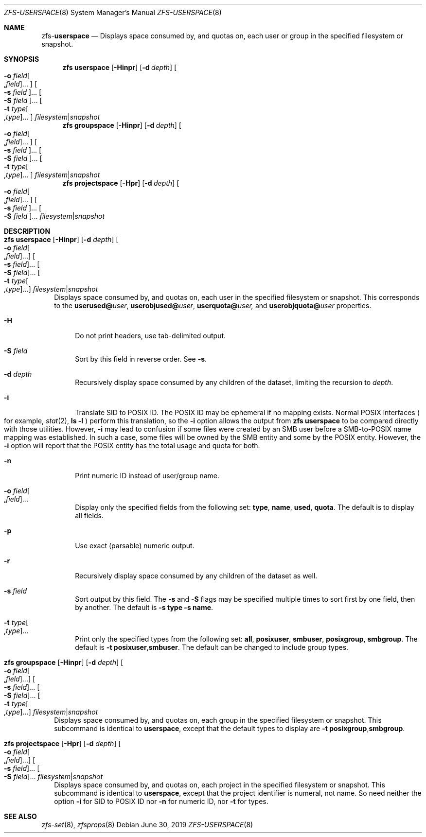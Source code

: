 .\"
.\" CDDL HEADER START
.\"
.\" The contents of this file are subject to the terms of the
.\" Common Development and Distribution License (the "License").
.\" You may not use this file except in compliance with the License.
.\"
.\" You can obtain a copy of the license at usr/src/OPENSOLARIS.LICENSE
.\" or http://www.opensolaris.org/os/licensing.
.\" See the License for the specific language governing permissions
.\" and limitations under the License.
.\"
.\" When distributing Covered Code, include this CDDL HEADER in each
.\" file and include the License file at usr/src/OPENSOLARIS.LICENSE.
.\" If applicable, add the following below this CDDL HEADER, with the
.\" fields enclosed by brackets "[]" replaced with your own identifying
.\" information: Portions Copyright [yyyy] [name of copyright owner]
.\"
.\" CDDL HEADER END
.\"
.\"
.\" Copyright (c) 2009 Sun Microsystems, Inc. All Rights Reserved.
.\" Copyright 2011 Joshua M. Clulow <josh@sysmgr.org>
.\" Copyright (c) 2011, 2019 by Delphix. All rights reserved.
.\" Copyright (c) 2013 by Saso Kiselkov. All rights reserved.
.\" Copyright (c) 2014, Joyent, Inc. All rights reserved.
.\" Copyright (c) 2014 by Adam Stevko. All rights reserved.
.\" Copyright (c) 2014 Integros [integros.com]
.\" Copyright 2019 Richard Laager. All rights reserved.
.\" Copyright 2018 Nexenta Systems, Inc.
.\" Copyright 2019 Joyent, Inc.
.\"
.Dd June 30, 2019
.Dt ZFS-USERSPACE 8
.Os
.Sh NAME
.Nm zfs Ns Pf - Cm userspace
.Nd Displays space consumed by, and quotas on, each user or group in the specified filesystem or snapshot.
.Sh SYNOPSIS
.Nm
.Cm userspace
.Op Fl Hinpr
.Op Fl d Ar depth
.Oo Fl o Ar field Ns Oo , Ns Ar field Oc Ns ... Oc
.Oo Fl s Ar field Oc Ns ...
.Oo Fl S Ar field Oc Ns ...
.Oo Fl t Ar type Ns Oo , Ns Ar type Oc Ns ... Oc
.Ar filesystem Ns | Ns Ar snapshot
.Nm
.Cm groupspace
.Op Fl Hinpr
.Op Fl d Ar depth
.Oo Fl o Ar field Ns Oo , Ns Ar field Oc Ns ... Oc
.Oo Fl s Ar field Oc Ns ...
.Oo Fl S Ar field Oc Ns ...
.Oo Fl t Ar type Ns Oo , Ns Ar type Oc Ns ... Oc
.Ar filesystem Ns | Ns Ar snapshot
.Nm
.Cm projectspace
.Op Fl Hpr
.Op Fl d Ar depth
.Oo Fl o Ar field Ns Oo , Ns Ar field Oc Ns ... Oc
.Oo Fl s Ar field Oc Ns ...
.Oo Fl S Ar field Oc Ns ...
.Ar filesystem Ns | Ns Ar snapshot
.Sh DESCRIPTION
.Bl -tag -width ""
.It Xo
.Nm
.Cm userspace
.Op Fl Hinpr
.Op Fl d Ar depth
.Oo Fl o Ar field Ns Oo , Ns Ar field Oc Ns ... Oc
.Oo Fl s Ar field Oc Ns ...
.Oo Fl S Ar field Oc Ns ...
.Oo Fl t Ar type Ns Oo , Ns Ar type Oc Ns ... Oc
.Ar filesystem Ns | Ns Ar snapshot
.Xc
Displays space consumed by, and quotas on, each user in the specified filesystem
or snapshot.
This corresponds to the
.Sy userused@ Ns Em user ,
.Sy userobjused@ Ns Em user ,
.Sy userquota@ Ns Em user,
and
.Sy userobjquota@ Ns Em user
properties.
.Bl -tag -width "-H"
.It Fl H
Do not print headers, use tab-delimited output.
.It Fl S Ar field
Sort by this field in reverse order.
See
.Fl s .
.It Fl d Ar depth
Recursively display space consumed by any children of the dataset, limiting
the recursion to
.Ar depth .
.It Fl i
Translate SID to POSIX ID.
The POSIX ID may be ephemeral if no mapping exists.
Normal POSIX interfaces
.Po for example,
.Xr stat 2 ,
.Nm ls Fl l
.Pc
perform this translation, so the
.Fl i
option allows the output from
.Nm zfs Cm userspace
to be compared directly with those utilities.
However,
.Fl i
may lead to confusion if some files were created by an SMB user before a
SMB-to-POSIX name mapping was established.
In such a case, some files will be owned by the SMB entity and some by the POSIX
entity.
However, the
.Fl i
option will report that the POSIX entity has the total usage and quota for both.
.It Fl n
Print numeric ID instead of user/group name.
.It Fl o Ar field Ns Oo , Ns Ar field Oc Ns ...
Display only the specified fields from the following set:
.Sy type ,
.Sy name ,
.Sy used ,
.Sy quota .
The default is to display all fields.
.It Fl p
Use exact
.Pq parsable
numeric output.
.It Fl r
Recursively display space consumed by any children of the dataset as well.
.It Fl s Ar field
Sort output by this field.
The
.Fl s
and
.Fl S
flags may be specified multiple times to sort first by one field, then by
another.
The default is
.Fl s Sy type Fl s Sy name .
.It Fl t Ar type Ns Oo , Ns Ar type Oc Ns ...
Print only the specified types from the following set:
.Sy all ,
.Sy posixuser ,
.Sy smbuser ,
.Sy posixgroup ,
.Sy smbgroup .
The default is
.Fl t Sy posixuser Ns \&, Ns Sy smbuser .
The default can be changed to include group types.
.El
.It Xo
.Nm
.Cm groupspace
.Op Fl Hinpr
.Op Fl d Ar depth
.Oo Fl o Ar field Ns Oo , Ns Ar field Oc Ns ... Oc
.Oo Fl s Ar field Oc Ns ...
.Oo Fl S Ar field Oc Ns ...
.Oo Fl t Ar type Ns Oo , Ns Ar type Oc Ns ... Oc
.Ar filesystem Ns | Ns Ar snapshot
.Xc
Displays space consumed by, and quotas on, each group in the specified
filesystem or snapshot.
This subcommand is identical to
.Cm userspace ,
except that the default types to display are
.Fl t Sy posixgroup Ns \&, Ns Sy smbgroup .
.It Xo
.Nm
.Cm projectspace
.Op Fl Hpr
.Op Fl d Ar depth
.Oo Fl o Ar field Ns Oo , Ns Ar field Oc Ns ... Oc
.Oo Fl s Ar field Oc Ns ...
.Oo Fl S Ar field Oc Ns ...
.Ar filesystem Ns | Ns Ar snapshot
.Xc
Displays space consumed by, and quotas on, each project in the specified
filesystem or snapshot. This subcommand is identical to
.Cm userspace ,
except that the project identifier is numeral, not name. So need neither
the option
.Sy -i
for SID to POSIX ID nor
.Sy -n
for numeric ID, nor
.Sy -t
for types.
.El
.Sh SEE ALSO
.Xr zfs-set 8 ,
.Xr zfsprops 8
